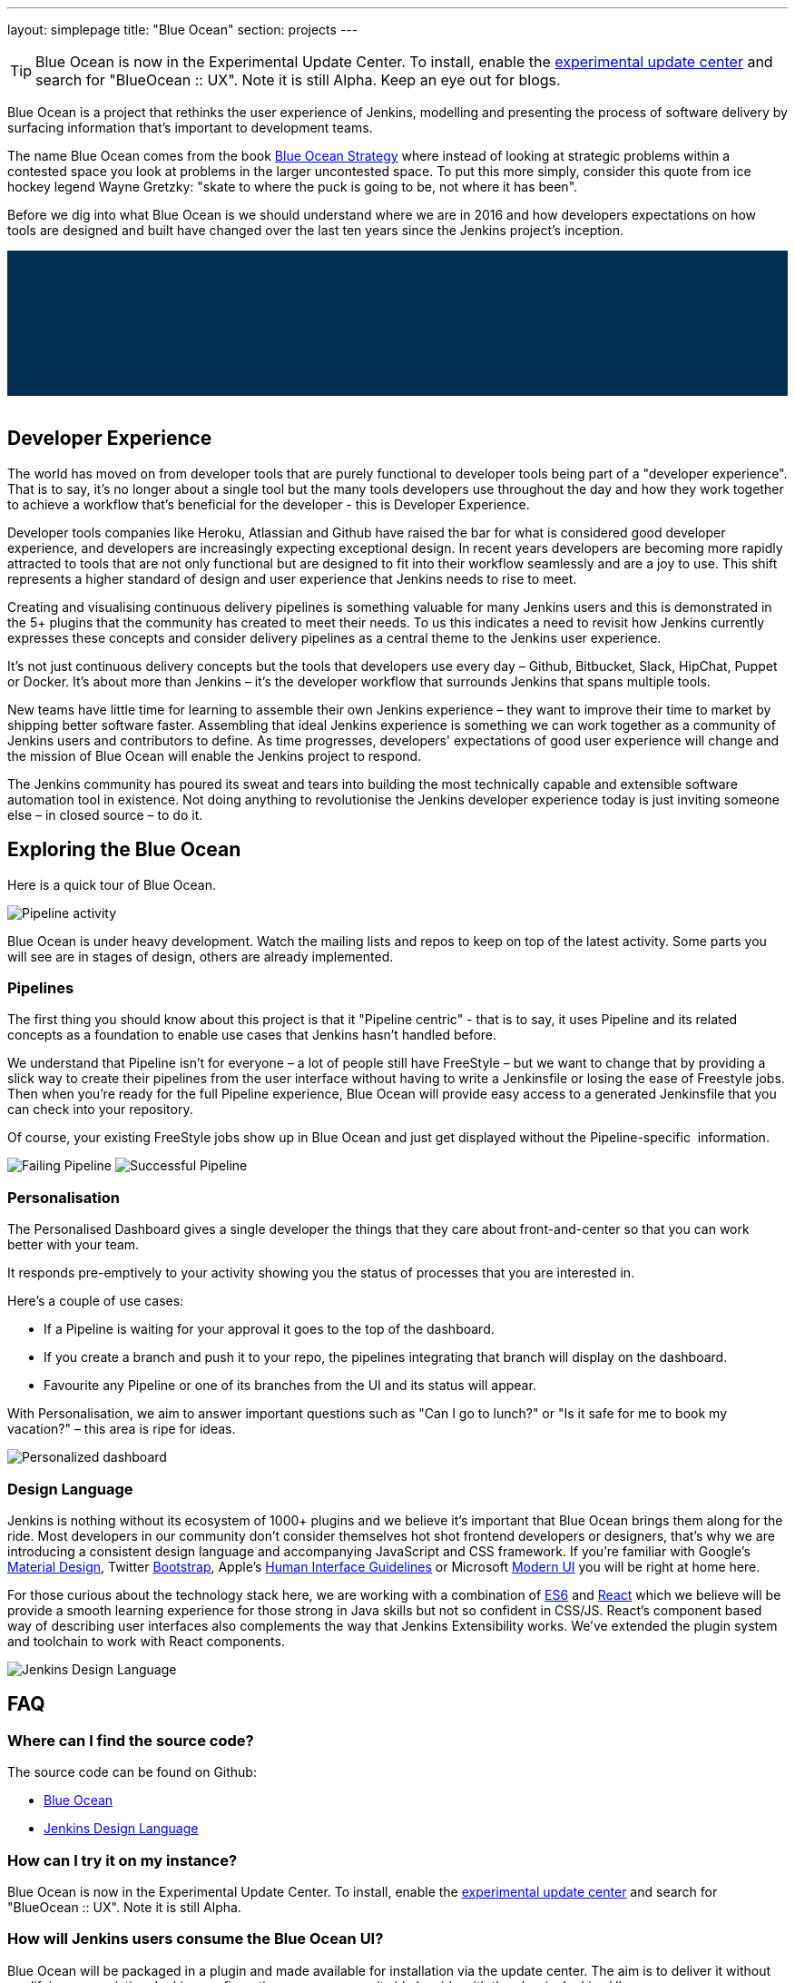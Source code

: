 ---
layout: simplepage
title: "Blue Ocean"
section: projects
---

:toc:

++++
<style>
.jumbotron.featured {
    background: #042E54 url(/images/post-images/blueocean/weather-icons.png) no-repeat center;
    background-size: cover;
    position: relative;
    overflow: hidden;
    width: 100%;
    height: 160px;
}
</style>
++++

TIP: Blue Ocean is now in the Experimental Update Center.
To install, enable the link:https://jenkins.io/blog/2013/09/23/experimental-plugins-update-center/[experimental update center] and search for "BlueOcean :: UX". Note it is still Alpha.
Keep an eye out for blogs.

Blue Ocean is a project that rethinks the user experience of Jenkins, modelling
and presenting the process of software delivery by surfacing information that's
important to development teams.

The name Blue Ocean comes from the book
link:https://en.wikipedia.org/wiki/Blue_Ocean_Strategy[Blue Ocean Strategy]
where instead of looking at strategic problems within a contested space you
look at problems in the larger uncontested space. To put this more simply,
consider this quote from ice hockey legend Wayne Gretzky: "skate to where the
puck is going to be, not where it has been".

Before we dig into what Blue Ocean is we should understand where we are in 2016
and how developers expectations on how tools are designed and built have
changed over the last ten years since the Jenkins project's inception.

++++
<div class="jumbotron featured"></div>
<br/>
++++

== Developer Experience

The world has moved on from developer tools that are purely functional to
developer tools being part of a "developer experience". That is to say, it's no
longer about a single tool but the many tools developers use throughout the day
and how they work together to achieve a workflow that's beneficial for the
developer - this is Developer Experience.

Developer tools companies like Heroku, Atlassian and Github have raised the bar
for what is considered good developer experience, and developers are
increasingly expecting exceptional design. In recent years developers are
becoming more rapidly attracted to tools that are not only functional but are
designed to fit into their workflow seamlessly and are a joy to use. This shift
represents a higher standard of design and user experience that Jenkins needs
to rise to meet.

Creating and visualising continuous delivery pipelines is something valuable
for many Jenkins users and this is demonstrated in the 5+ plugins that the
community has created to meet their needs. To us this indicates a need to
revisit how Jenkins currently expresses these concepts and consider delivery
pipelines as a central theme to the Jenkins user experience.

It's not just continuous delivery concepts but the tools that developers use
every day – Github, Bitbucket, Slack, HipChat, Puppet or Docker. It's about
more than Jenkins – it's the developer workflow that surrounds Jenkins that
spans multiple tools.

New teams have little time for learning to assemble their own Jenkins
experience – they want to improve their time to market by shipping better
software faster. Assembling that ideal Jenkins experience is something we can
work together as a community of Jenkins users and contributors to define. As
time progresses, developers' expectations of good user experience will change
and the mission of Blue Ocean will enable the Jenkins project to respond.

The Jenkins community has poured its sweat and tears into building the most
technically capable and extensible software automation tool in existence. Not
doing anything to revolutionise the Jenkins developer experience today is just
inviting someone else – in closed source – to do it.


== Exploring the Blue Ocean

Here is a quick tour of Blue Ocean. 

image:/images/post-images/blueocean/pipeline-activity.png[Pipeline activity, role=center]

Blue Ocean is under heavy development. Watch the mailing lists and repos to keep on top of the latest activity. 
Some parts you will see are in stages of design, others are already implemented. 


=== Pipelines

The first thing you should know about this project is that it "Pipeline
centric" - that is to say, it uses Pipeline and its related concepts as a
foundation to enable use cases that Jenkins hasn't handled before.

We understand that Pipeline isn't for everyone – a lot of people still have
FreeStyle – but we want to change that by providing a slick way to create their
pipelines from the user interface without having to write a Jenkinsfile or
losing the ease of Freestyle jobs. Then when you're ready for the full Pipeline
experience, Blue Ocean will provide easy access to a generated Jenkinsfile that
you can check into your repository.

Of course, your existing FreeStyle jobs show up in Blue Ocean and just get
displayed without the Pipeline-specific  information.

image:/images/post-images/blueocean/failing-pipeline.png[Failing Pipeline, role=center]
image:/images/post-images/blueocean/successful-pipeline.png[Successful Pipeline, role=center]


=== Personalisation

The Personalised Dashboard gives a single developer the things that they care
about front-and-center so that you can work better with your team.

It responds pre-emptively to your activity showing you the status of processes
that you are interested in.

Here's a couple of use cases:

* If a Pipeline is waiting for your approval it goes to the top of the dashboard.
* If you create a branch and push it to your repo, the pipelines integrating
  that branch will display on the dashboard.
* Favourite any Pipeline or one of its branches from the UI and its status will appear.

With Personalisation, we aim to answer important questions such as "Can I go to
lunch?" or "Is it safe for me to book my vacation?" – this area is ripe for
ideas.

image:/images/post-images/blueocean/personalized-dashboard.png[Personalized dashboard, role=center]

=== Design Language

Jenkins is nothing without its ecosystem of 1000+ plugins and we believe it's
important that Blue Ocean brings them along for the ride. Most developers in
our community don't consider themselves hot shot frontend developers or
designers, that's why we are introducing a consistent design language and
accompanying JavaScript and CSS framework. If you're familiar with Google's
link:https://www.google.com/design/spec/material-design/introduction.html[Material
Design], Twitter link:http://getbootstrap.com/[Bootstrap], Apple's
link:https://developer.apple.com/library/ios/documentation/UserExperience/Conceptual/MobileHIG/[Human
Interface Guidelines] or Microsoft
link:https://msdn.microsoft.com/en-us/library/windows/apps/hh465424.aspx[Modern
UI] you will be right at home here.

For those curious about the technology stack here, we are working with a
combination of
link:https://medium.com/sons-of-javascript/javascript-an-introduction-to-es6-1819d0d89a0f#.72c3e6snq[ES6]
and
link:https://medium.com/@tomastrajan/introduction-to-react-and-flux-6043d63610cd#.stjh5un3g[React]
which we believe will be provide a smooth learning experience for those strong
in Java skills but not so confident in CSS/JS.  React's component based way of
describing user interfaces also complements the way that Jenkins Extensibility
works. We've extended the plugin system and toolchain to work with React
components.

image:/images/post-images/blueocean/jdl.png[Jenkins Design Language, role=center]

== FAQ

=== Where can I find the source code?

The source code can be found on Github:

* link:http://github.com/jenkinsci/blueocean-plugin[Blue Ocean]
* link:http://github.com/jenkinsci/jenkins-design-language[Jenkins Design Language]

=== How can I try it on my instance?

Blue Ocean is now in the Experimental Update Center.
To install, enable the link:https://jenkins.io/blog/2013/09/23/experimental-plugins-update-center/[experimental update center] and search for "BlueOcean :: UX". 
Note it is still Alpha.

=== How will Jenkins users consume the Blue Ocean UI?

Blue Ocean will be packaged in a plugin and made available for installation via
the update center. The aim is to deliver it without modifying your existing
Jenkins configuration so you can run it side by side with the classic Jenkins
UI.

=== What does this mean for the classic Jenkins UI?

The intention is that as Blue Ocean matures there will be less and less reasons
for users to go back to the existing UI.

For example, in the first version we will mainly be targeting Pipeline jobs.
You might be able to see your existing non-pipeline jobs in Blue Ocean but it
might not be possible to configure them from the new UI for some time. This
means users will have to jump back to the classic UI for configuration of
non-pipeline jobs.

There are likely going to be more examples of this and that's why the classic
UI will still be important in the long term.

=== What about my Freestyle jobs?

Blue Ocean aims to deliver a great experience around Pipeline and be compatible
with any Freestyle jobs that you have configured in your system. However, they
won't be able to benefit from any of the features built for Pipelines – for
example, Pipeline visualisation.

As Blue Ocean is designed to be extensible it will be possible for the
community to extend it for other job types in the future.

=== Is this a CloudBees project?


The short answer is *"no"*. The project has been originated and sponsored by
CloudBees, but it is a *100% open project* (including sources, roadmaps, public
discussions, etc.). Everybody is invited to contribute to it.

To quote link:https://github.com/i386[James Dumay] (Blue Ocean Product Manager
at CloudBees):

____
While the project's inception has happened within CloudBees we see this project
being one owned by the community. At CloudBees we recognize the importance of a
vibrant and healthy Jenkins community, we see the company and community working
in symbiosis: a thriving developer community is good for CloudBees and CloudBees
provides time and money back into the community to make it stronger. Blue Ocean
is our way of giving back and strengthening. To that effect we've put together a
new a team of product, UX, frontend and backend developers (some old faces and a
lot of new ones!) that will be working on this project with the community full
time
____


=== What does this mean for my plugins?

Extensibility is a pretty core concept to Jenkins, so being able to extend the
Blue Ocean UI is important. Based on some research, we worked out a way to
allow "<ExtensionPoint name=..>" to be used in the markup of Blue Ocean,
leaving places for plugins to contribute to the UI (plugins can have their own
Blue Ocean extension points, just like they do today in Jenkins). Blue Ocean
itself (as it is so far) is implemented using these extension points.
Extensions are delivered by plugins, as normal, only if they wish to contribute
to the Blue Ocean experience they will have some additional javascript that
provides extensions.

=== What technologies are currently in use?

Blue Ocean is built as a collection of Jenkins plugins itself. There is one key
difference, however. It provides both its own endpoint for http requests and
delivers up html/javascript via a different path, without the existing Jenkins
UI markup/scripts. React.js and ES6 are used to deliver the javascript
components of Blue Ocean. Inspired by this excellent open source project
(link:https://nylas.com/blog/react-plugins[react-plugins]) an <ExtensionPoint>pattern was
established, that allows extensions to come from any Jenkins plugin (only with
Javascript) and should they fail to load, have failures isolated.
